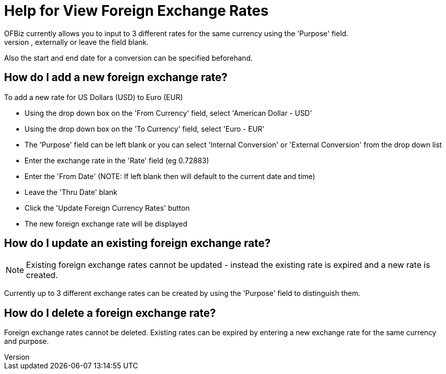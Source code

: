 ////
Licensed to the Apache Software Foundation (ASF) under one
or more contributor license agreements.  See the NOTICE file
distributed with this work for additional information
regarding copyright ownership.  The ASF licenses this file
to you under the Apache License, Version 2.0 (the
"License"); you may not use this file except in compliance
with the License.  You may obtain a copy of the License at

http://www.apache.org/licenses/LICENSE-2.0

Unless required by applicable law or agreed to in writing,
software distributed under the License is distributed on an
"AS IS" BASIS, WITHOUT WARRANTIES OR CONDITIONS OF ANY
KIND, either express or implied.  See the License for the
specific language governing permissions and limitations
under the License.
////
= Help for View Foreign Exchange Rates
OFBiz currently allows you to input to 3 different rates for the same currency using the 'Purpose' field.
With this you can specify whether the conversion is to be used internally, externally or leave the field blank.
Also the start and end date for a conversion can be specified beforehand.

== How do I add a new foreign exchange rate?
To add a new rate for US Dollars (USD) to Euro (EUR)

* Using the drop down box on the 'From Currency' field, select 'American Dollar - USD'
* Using the drop down box on the 'To Currency' field, select 'Euro - EUR'
* The 'Purpose' field can be left blank or you can select 'Internal Conversion' or 'External Conversion' from the drop down list
* Enter the exchange rate in the 'Rate' field (eg 0.72883)
* Enter the 'From Date' (NOTE: If left blank then will default to the current date and time)
* Leave the 'Thru Date' blank
* Click the 'Update Foreign Currency Rates' button
* The new foreign exchange rate will be displayed


== How do I update an existing foreign exchange rate?
NOTE: Existing foreign exchange rates cannot be updated - instead the existing rate is expired and a new rate is created.

Currently up to 3 different exchange rates can be created by using the 'Purpose' field to distinguish them.

== How do I delete a foreign exchange rate?
Foreign exchange rates cannot be deleted.
Existing rates can be expired by entering a new exchange rate for the same currency and purpose.